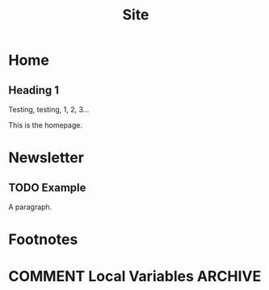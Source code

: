 #+TITLE: Site
#+hugo_base_dir: ./
* Home
:properties:
:export_hugo_section: /
:export_file_name: _index
:end:
** Heading 1
Testing, testing, 1, 2, 3...

This is the homepage.
* Newsletter
** TODO Example
:properties:
:export_file_name: example.md
:export_date: 2022-03-15
:end:
A paragraph.
* Footnotes
* COMMENT Local Variables :ARCHIVE:
# Local Variables:
# eval: (org-hugo-auto-export-mode)
# End:
